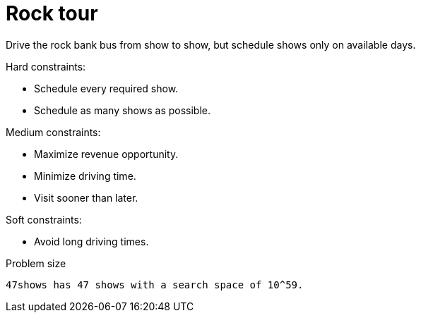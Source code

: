 [id='ex-rockTour-ref']
= Rock tour

Drive the rock bank bus from show to show, but schedule shows only on available days.

Hard constraints:

* Schedule every required show.
* Schedule as many shows as possible.

Medium constraints:

* Maximize revenue opportunity.
* Minimize driving time.
* Visit sooner than later.

Soft constraints:

* Avoid long driving times.


.Problem size
[source,options="nowrap"]
----
47shows has 47 shows with a search space of 10^59.
----
